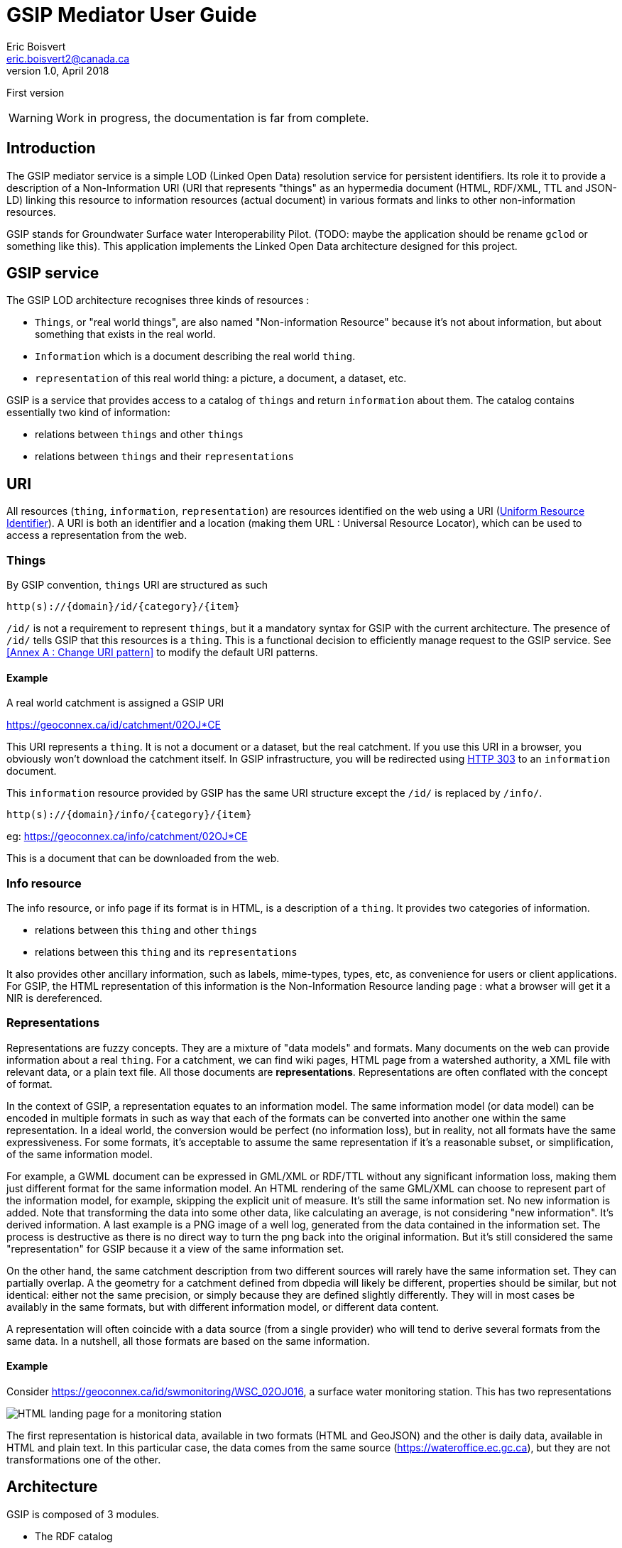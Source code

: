 GSIP Mediator User Guide
========================
Eric Boisvert <eric.boisvert2@canada.ca>
v1.0, April 2018:
First version


WARNING:  Work in progress, the documentation is far from complete.


Introduction
------------

The GSIP mediator service is a simple LOD (Linked Open Data) resolution
service for persistent identifiers.  Its role it to provide a description of a
Non-Information URI (URI that represents "things" as an hypermedia document (HTML, RDF/XML, TTL and JSON-LD)
linking this resource to information resources (actual document) in various
formats and links to other non-information resources.

GSIP stands for Groundwater Surface water Interoperability Pilot.  (TODO: maybe
the application should be rename `gclod` or something like this). This application implements the Linked Open Data architecture designed for this project.

== GSIP service

The GSIP LOD architecture recognises three kinds of resources :

* `Things`, or "real world things", are also named "Non-information Resource" because it's not about information, but about something that exists in the real world.
* `Information` which is a document describing the real world `thing`.
* `representation` of this real world thing: a picture, a document, a dataset, etc.

GSIP is a service that provides access to a catalog of `things` and return `information` about them.
The catalog contains essentially two kind of information:

  * relations between `things` and other `things`
	* relations between `things` and their `representations`

== URI

All resources (`thing`, `information`, `representation`) are resources identified on the web using a URI (https://en.wikipedia.org/wiki/Uniform_Resource_Identifier[Uniform Resource Identifier]).
A URI is both an identifier and a location (making them URL : Universal Resource Locator), which can be used to access a representation from the web.

=== Things

By GSIP convention, `things` URI are structured as such

`http(s)://{domain}/id/{category}/{item}`

`/id/` is not a requirement to represent `things`, but it a mandatory syntax for GSIP with the current architecture.  The presence of `/id/` tells GSIP that this resources is a `thing`.
This is a functional decision to efficiently manage request to the GSIP service. See <<Annex A : Change URI pattern>> to modify the default URI patterns.

==== Example

A real world catchment is assigned a GSIP URI

https://geoconnex.ca/id/catchment/02OJ*CE

This URI represents a `thing`.  It is not a document or a dataset, but the real catchment.  If you use this URI in a browser, you obviously won't download the catchment itself.
In GSIP infrastructure, you will be redirected using https://en.wikipedia.org/wiki/HTTP_303[HTTP 303] to an `information` document.

This `information` resource provided by GSIP has the same URI structure except the `/id/` is replaced by `/info/`.

`http(s)://{domain}/info/{category}/{item}`

eg: https://geoconnex.ca/info/catchment/02OJ*CE

This is a document that can be downloaded from the web.

=== Info resource

The info resource, or info page if its format is in HTML,  is a description of a `thing`.  It provides two categories of information.

* relations between this `thing` and other `things`
* relations between this `thing` and its `representations`

It also provides other ancillary information, such as labels, mime-types, types, etc, as convenience for users or client applications.  For GSIP, the HTML representation of this information is the Non-Information Resource landing page : what a browser will get it a NIR is dereferenced.

=== Representations

Representations are fuzzy concepts.  They are a mixture of "data models" and formats.  Many documents on the web can provide information about a real `thing`.  For a catchment, we can find wiki pages, HTML page from a watershed authority, a XML file with relevant data, or a plain text file.
All those documents are *representations*. Representations are often conflated with the concept of format.

In the context of GSIP, a representation equates to an information model.  The same information model (or data model) can be encoded in multiple formats in such as way that each of the formats can be converted into another one within the same representation.
In a ideal world, the conversion would be perfect (no information loss), but in reality, not all formats have the same expressiveness.  For some formats, it's acceptable to assume the same representation if it's a reasonable subset, or simplification, of the same information model.

For example, a GWML document can be expressed in GML/XML or RDF/TTL without any significant information loss, making them just different format for the same information model.  An HTML rendering of the same GML/XML can choose to represent part of the information model, for example, skipping the explicit unit of measure.  It's still the same information set. No new information is added.  Note that transforming the data into some other data, like calculating an average, is not considering "new information".  It's derived information.  A last example is a PNG image of a well log, generated from the data contained in the information set.  The process is destructive as there is no direct way to turn the png back into the original information.  But it's still considered the same "representation" for GSIP because it a view of the same information set.

On the other hand, the same catchment description from two different sources will rarely have the same information set.  They can partially overlap. A the geometry for a catchment defined from dbpedia will likely be different, properties should be similar, but not identical:  either not the same precision, or simply because they are defined slightly differently.  They will in most cases be availably in the same formats, but with different information model, or different data content.

A representation will often coincide with a data source (from a single provider) who will tend to derive several formats from the same data. In a nutshell, all those formats are based on the same information.

==== Example

Consider https://geoconnex.ca/id/swmonitoring/WSC_02OJ016, a surface water monitoring station. This has two representations

image::img/rep_02OJ016.png[HTML landing page for a monitoring station]

The first representation is historical data, available in two formats (HTML and GeoJSON) and the other is daily data, available in HTML and plain text.
In this particular case, the data comes from the same source (https://wateroffice.ec.gc.ca), but they are not transformations one of the other.

== Architecture

GSIP is composed of 3 modules.

* The RDF catalog
* The dynamic content generator module (optional)
* The data content negotiation module (optional)

The central goal of the GSIP service is to generate `/info/` resources from a `/id/` resource.  An fully functional system can be created by filling all the required information into the RDF catalog. GSIP provides additional features to a) reduce the size of the RDF database by providing ways to generate properties by deriving from existing content and b) harmonize access to representations (`/data/`).

=== RDF catalog

GSIP keeps information about `things` in a RDF catalog.  The catalog is queried using https://en.wikipedia.org/wiki/SPARQL[SPARQL]
GSIP can connect to an external (autonomous) catalog, as long as it exposed a SPARQL endpoint, or use an internal catalog.  The internal catalog is loaded in memory, so this option should restricted to small datasets. (TODO: define what small means)

==== RDF Data model

A typical entry for a `thing` looks like this (examples are in  https://en.wikipedia.org/wiki/Turtle_(syntax)[RDF/turtle])

First, identification of the `thing` itself.

[source,xml]
----
@prefix rdfs: <http://www.w3.org/2000/01/rdf-schema#> .

<https://geoconnex.ca/id/swmonitoring/WSC_02OJ016>
	a hy:HY_HydrometricFeature;
	rdfs:label
		"Station hydrometrique : RICHELIEU (RIVIERE) A LA MARINA DE SAINT-JEAN (02OJ016)"@fr,
		"Hydrometric station : RICHELIEU (RIVIERE) A LA MARINA DE SAINT-JEAN (02OJ016)"@en.


----

Then links to `Representations` are expressed using `rdfs:seeAlso`

[source,xml]
----
@prefix rdfs: <http://www.w3.org/2000/01/rdf-schema#> .

<https://geoconnex.ca/id/swmonitoring/WSC_02OJ016>
	rdfs:seeAlso
		<https://geoconnex.ca/data/swmonitoring/WML2/real-time/WSC/WSC_02OJ016>.
----

The data resource has optional labels, but must have `dct:format`.

[source,xml]
----
@prefix dct: <http://purl.org/dc/terms/>.
@prefix rdfs: <http://www.w3.org/2000/01/rdf-schema#> .

 <https://geoconnex.ca/data/swmonitoring/WML2/real-time/WSC/WSC_02OJ016>
 	rdfs:label
		"Donn&acute;es en temps re&eacute;l"@fr,
		"Data in real time"@en;
	dct:format
		"text/html",
		"text/plain".
----

 And finally `things` can be linked to other things

[source,xml]
----
 @prefix hy: <http://geosciences.ca/def/hydraulic#>.

 <https://geoconnex.ca/id/swmonitoring/WSC_02OJ016>
 	hy:located-on
		<https://geoconnex.ca/id/waterbody/60c56a06be4911d892e2080020a0f4c9>;
 	hy:inside
		<https://geoconnex.ca/id/hydrogeounits/Richelieu1>.
----

Any arbitrary property can be used.  But if the RDF catalog can support some level entailment (the internal catalog supports OWL), the properties can be formally defined in the catalog.

[source,xml]
----

@prefix rdfs: <http://www.w3.org/2000/01/rdf-schema#> .
@prefix owl: <http://www.w3.org/2002/07/owl#> .
@prefix hy: <http://geosciences.ca/def/hydraulic#>.


hy:HY_HydrometricStation rdf:type owl:Class;
	rdfs:subClassOf hy:HY_HydrometricFeature;
	rdfs:label "Station hydrometrique"@fr,"Hydrometric Station"@en.

	hy:inside rdf:type owl:ObjectProperty,owl:TransitiveProperty.

	hy:contains rdf:type owl:ObjectProperty,owl:TransitiveProperty;
	        owl:inverseOf hy:inside.

	hy:located-on rdf:type owl:ObjectProperty.
----

And a resource can be assigned a type.

[source,xml]
----
<https://geoconnex.ca/id/swmonitoring/WSC_02OJ016> a hy:HY_HydrometricFeature;
----

This implies that this explicit statement

[source,xml]
----
@prefix hy: <http://geosciences.ca/def/hydraulic#>.

<https://geoconnex.ca/id/swmonitoring/WSC_02OJ016>
	hy:inside
		<https://geoconnex.ca/id/hydrogeounits/Richelieu1>.

----

implicitly means

[source,xml]
----
@prefix hy: <http://geosciences.ca/def/hydraulic#>.

<https://geoconnex.ca/id/hydrogeounits/Richelieu1>
	hy:contains
		<https://geoconnex.ca/id/swmonitoring/WSC_02OJ016>.
----


== Interactions

GSIP mediator processes URI based on their pattern. Some URI trigger special behaviors (/id/, /info/ and /data/) which are discussed below.  GSIP also exposes two API URI (/api/ and /resource/) which are not discussed at this point.
In all cases, the client provides a preferred format for the response (eg. text/html) and GSIP mediator will consider it.

=== /id/...

GSIP will rewrite the URI into a /info/ URI and respond to the client with a HTTP 303 seeAlso to the /info/ URIs


[source,bash]
----
$ curl -I https://geoconnex.ca/id/catchment/02OJ*CB
% Total    % Received % Xferd  Average Speed   Time    Time     Time  Current
                                 Dload  Upload   Total   Spent    Left  Speed
  0     0    0     0    0     0      0      0 --:--:-- --:--:-- --:--:--     0
HTTP/1.1 303
Date: Wed, 16 May 2018 22:28:55 GMT
Server: Apache
Location: https://geoconnex.ca/info/catchment/02OJ*CB
----

Note the Location: field with the /info/ url.  The client is expected to follow the 303 link and request the same format. Therefore, if the client asks for `https://geoconnex.ca/id/catchment/02OJ*CB` in HTML, it will also ask `https://geoconnex.ca/info/catchment/02OJ*CB` in HTML.

`f` and `callback` query parameters are transfered to the /info/ URL (See format override and callback sections for more info)

=== /info/

When GSIP get an /info/ url, the following steps are executed.

The /info/ is reverted to /id/ URI.  This URI is used to query the RDF catalog.

A SPARQL query is send to the catalog to extract basic information.  The SPARQL is built from a FreeMarker template located in

.template/describe.ftl
[source,sparql]
----
PREFIX rdfs:  <http://www.w3.org/2000/01/rdf-schema#>
PREFIX dct: <http://purl.org/dc/terms/>
CONSTRUCT {<${resource}> ?p ?o. ?o rdfs:label ?o2. ?o dct:format ?o3}
WHERE {<${resource}> ?p ?o. OPTIONAL {?o rdfs:label ?o2}. OPTIONAL {?o dct:format ?o3}. }
LIMIT 100
----

`${resource}`` is substituted with the /id/ resource. This query basically extract all properties of the resource of interest and for the properties whose values are also resources, get all their properties.
In other words, it get a all the nested values two levels down.

(I don't remember why I explicitly constructed  rdfs:label and dct:format instead of grabbing everything)

The template can be changed if needed.

At this point, the mediator checks if dynamic statements can be generated.  It checks if the context resource matches any of the patterns provided in dynamic/conf.xml.  If a pattern matches, it will use the associated template to create new statements from elements of the context resource URI.
The new statements are added to the model extracted from the RDF catalog (it can be empty) and then serialized according to the format requested by the client.

If the requested format is HTML, and extra template is used to transform the model into a HTML document (a landing page) before serializing the result to the client.

=== /data/

The role of GSIP mediator is to turn a /data/ URL into another URL and redirect the client to the new location (or, in some cases, act as a reverse proxy and stream the file to the client).

The mediator check in the data folder for a pattern that matches the /data/ URL and the format requested (eg, geojson). If a matches exist, it uses the associated FreeMarker template and rewrites a new URL. This new URL is either a) sent back to the client as a HTTP 303 see seeAlso, or the mediator pulls the content from the remote server and streams the file as-is to the client.

==== Configuration

GSIP can use an external SPARQL endpoint or has its own internal RDF catalog.

This location of the catalog is specified in the configuration file.
A value starting by http or https is considered as a SPARQL endpoint. Otherwise, GSIP considers that it is a pointer to a folder containing a collection or TTL (Turtle) files providing the database content, which be loaded when the service is started.


[source,xml]
----
<p:parameter name="gsip">http://localhost:8080/gsip</p:parameter>
----


[source,xml]
----
<p:parameter name="triplestore">/repos/gsip</p:parameter>
----

Another option is to use pseudo protocol `webapp:`

[source,xml]
----
<p:parameter name="triplestore">webapp:repos/gsip</p:parameter>
----

`webapp:` is a pseudo protocol telling GSIP the folder is located in the servlet webapp folder (here `{tomcat application folder}/gsip/webapp/repos/gsip`).

This is useful when the only option to deploy the application and the data is through Tomcat application manager.

== Folder structure

TODO: allow WebContent to be outside the application

The following folder are created at the root of the application (in addition to standard WEB-INF and META-INF)

* app
* conf
* data
* dynamic
* repos
* resources
* schemas
* templates

=== app : Application folder

This folder contains the demo application.  It is not technically part of the system.  It is used to demo or test the service. The resources (files) are exposed through `${baseUri}/gsip/app`.
The folder is not required to run the gsip service.

This folder goes through tomcat default servlet (just streams the data).  This is configured in web.xml

[source,xml]
----
<servlet-mapping>
  <servlet-name>default</servlet-name>
  <url-pattern>/app/*</url-pattern>
</servlet-mapping>
----


=== conf: Configuration file

The configuration file sets values used by GSIP.

[source,xml]
----
<?xml version="1.0" encoding="UTF-8"?>
<p:configuration xmlns:p="urn:x-gsip:1.0">
<!-- defines known types and the extensions that are associated -->
	<p:types>
		<p:type mime-type="application/vnd.geo+json" formats="geojson"/>
		<p:type mime-type="text/csv" formats="csv"/>
		<p:type mime-type="text/xml; subtype=gml/3.2.1" formats="gml"/>
		<p:type mime-type="text/xml" formats="xml"/>
		<p:type mime-type="application/rdf+xml" formats="rdf;rdf+xml"/>
		<p:type mime-type="application/x-turtle" formats="ttl;turtle"/>
		<p:type mime-type="application/json" formats="json"/>
		<p:type mime-type="text/turtle" sameAs="application/x-turtle"/>
		<p:type mime-type="text/plain" formats="txt"/>
		<p:type mime-type="application/vnd.google-earth.kml+xml" formats="kml"/>
	</p:types>
	<p:parameters>
  <!-- HTML landing page are built using templates,  template can be assigned based on URI pattern.  Default HTML template is the one without pattern attribute -->

		<p:parameter name="infoTemplate">infohtml.ftl</p:parameter>
    <p:parameter name="infoTemplate" pattern="http.*/geologicUnits/.*">geounits.ftl</p:parameter>

		<p:parameter name="baseUri">https://geoconnex.ca</p:parameter>
		<p:parameter name="proxdevuri">http://localhost:8080/gsip</p:parameter>
		<p:parameter name="gsip">http://localhost:8080/gsip</p:parameter>
<!-- 		<p:parameter name="triplestore">http://localhost:8080/fuseki/gsip_file</p:parameter> -->
		<p:parameter name="triplestore">webapp:repos/gsip</p:parameter>
		<p:parameter name="supportedLanguages">en,fr</p:parameter>
		<p:parameter name="defaultLanguage">en</p:parameter>
	</p:parameters>
</p:configuration>
----


It's made of two sections, the first section provides a list of format overrides and their mime-type (see Harmonised GET override).

The second section is a list of configuration keys used be the application.

.template variables
[options="header"]
|========
| Variable name | description |
| infoTemplate | freemarker template for HTML landing page |
| baseUri | Base URI the resources in the catalog.  This variable and the following `proxydevuri` and `gsip` has important ramifications on how the service works in different environments. This is discussed further below |
| proxydevuri | Base URI to substitute the base uri in the catalog. Used to run in dev and staging environments |
| gsip | Base URI of the gsip application, which may or may not be different from the baseURI of the resources in the catalog |
| triplestore | location of the RDF catalog (see section on RDF catalog) |
| supportedLanguages | comma delimited list of supported languages |
| defaultLanguage | assumed language |
|========


=== data : /data/ content negotiation

This folder contains a series of XML files to manage the access to representations.    Depending of you data sources, you might or might not need this feature.  If a representation can be expressed as a single external resource, this can be encoded directly in the RDF catalog (as a `rdf:seeAlso`) or as dynamic content.
However, remote system rarely implement proper content negotiation, and remote system are notoriously heterogeneous.  The GSIP mediator can provide a URI for a representation by forcing the client to go through GSIP to get a representation and harmonize access to remote services.  It also deals with CORS (Cross Origin Resource Sharing) and HTTPS/HTTP mixed environments.

==== provides a "clean" URL path by removing web services parameters

For example, it can proxy a complex WFS request

http://service.com/wfs?SERVICE=WFS&REQUEST=GetFeature&STOREDQUERY_ID=urn:ogc:def:query:OGC-WFS::GetFeatureById&ID=52

by

https://geoconnex.ca/data/aquifer/gwml/gwml/GIN/aq.52

==== provides a "reverse proxy" to deal with CORS and HTTPS/HTTP mix

Some external service might not authorise cross origin.  GSIP can be configures to act as a reverse proxy (get the content for you and stream it back to the client).


==== provides proper content negotiation over multiple formats

If multiple format are available for the same resourc, but from different sources, or using different API, GSIP can provide all those format under and single /data/ URI and provide content negotiation.

==== provides an harmonised GET override

As a convenience for people using a browser to access format non-HTML format, it is possible to override the content negotiation by providing an explicit request parameter.  Adding a `f=<format>` force GSIP to ignore the Accept HTTP header and provide the requested format.
Unfortunately, there are no standard list of format name, nor a single parameter name (f=, format=,mime-type=, etc..) .  By forcing client to go through GSIP mediation, it can enforce a uniform override.

The list of overrides is provided in the /conf/configuration.xml file.



Note there is another strategy commonly used is to use a well known extension (.xml for xml document).  But we felt this was to restrictive.



===  dynamic : Dynamic content

Dynamic content is used to generate extra content for NIR (`things`) resource based on the structure of the URI.  The principal goal is to avoid loading the RDF triple store with triple that can be derived automatically from the structure of the `thing` URI.  For example, from this URI

https://geoconnex.ca/id/waterwells/qc.1981_4671_100

the /data/ URI can be inferred by using the same id (qc.1981_4671_10)

https://geoconnex.ca/data/gwml/gwml1/gsip/gin/qc.1981_4671_10

One option is to load the RDF database with explicit statements

[source,xml]
----
<https://geoconnex.ca/id/waterwells/qc.1981_4671_100>
rdfs:seeAlso <https://geoconnex.ca/data/gwml/gwml1/gsip/gin/qc.1981_4671_100>;
<https://geoconnex.ca/data/gwml/gwml1/gsip/gin/qc.1981_4671_100>
   rdfs:label "Puits 1981_4671_100 depuis RIES"@fr,"Well 1981_4671_100 from GIN"@en;
	dct:format "text/xml","text/html","application/vnd.geo+json".
----

for each well.  For large database this will quickly add up.

Another option is to provide a template to generate the derivable content.  The following template uses FreeMarker (https://freemarker.apache.org/) to generate extra RDF predicate (in Turtle)


.waterwell.ftl
[source,xml]
----
@prefix rdfs: <http://www.w3.org/2000/01/rdf-schema#> .
@prefix dct: <http://purl.org/dc/terms/>.
<${resource}>
rdfs:seeAlso <${baseUri}/data/gwml/gwml1/gsip/gin/${p2}>;
<http://schema.org/name> "${p2}";
<http://schema.org/image> <http://ngwd-bdnes.cits.nrcan.gc.ca/Reference/uri-cgi/feature/gsc/waterwell/${p2?replace("qc.","ca.qc.gov.wells.")}?format=png>.
<${baseUri}/data/gwml/gwml1/gsip/gin/${p2}>
   rdfs:label "Information depuis RIES"@fr,"Information from GIN"@en;
	dct:format "text/xml","text/html","application/vnd.geo+json".
<#if hasStatements == 'false'>
<${resource}> rdfs:label "${p2}".
</#if>
----

The template is provided with a series of variables that can be used in the template.  Freemarker identifies substitution variable with `${variable name}`, and executable code between `<#XXX> </#XXX>` brackets.  FreeMarker is a rather complete templating language similar to PHP, ASP or JSP.

=== Variables

.template variables
[options="header"]
|========
| variable | description | example |
|resource |/id/ resource |  https://geoconnex.ca/id/waterwells/qc.1981_4671_100 |
|p1 | first element after /id/ | waterwells |
|p2 | second element after /id/ | qc.1981_4671_10 |
|p{n} | n element after /id/ | N/A in this case |
|baseUri* | baseUri as defined in configuration.xml | https://geoconnex.ca |
|hasStatements** | true is any statement exists in the RDF | 'true' |
|model| ModelWrapper object that gives you access RDF catalog results | (see Appendix C)|
|========

(*) all configuration parameters (`p:parameter`) defined in ``conf/configuration.xml` are available.  You can add more if needed, as long as they don't interfere with reserved parameters.
(**) The template can be used to create RDF on the fly even if there are no entry at all in the catalog.

The mapping between the templates and the URI mapping is provides in the conf.xml file in /dynamic/ folder.


 `<p:template name="watershed" pattern="^https?://.*/id/up_watershed/.*$" template="watershed.ftl" requiresEntry="false"/>`

 * name is a convenience label
 * pattern is a regex that matches a Non Information URI (/id/) and matches it to a template located in the template folder.
 * template is the name of the template in the template folder.
 * requiresEntry is a flag telling if a /id/ is needed in the catalog.  If "false", the template will be invoked even if no resource exists in the RDF catalog.

 Example:

.dynamic/conf.xml
[source,xml]
----
<?xml version="1.0" encoding="UTF-8"?>
<p:Templates xmlns:p="urn:x-gsip:1.0" xmlns:xsi="http://www.w3.org/2001/XMLSchema-instance" xsi:schemaLocation="urn:x-gsip:1.0 ../schemas/DynamicTemplates.xsd ">
  <p:template name="wells" pattern="^https?://.*/id/waterwells/.*$" template="waterwell.ftl" requiresEntry="false"/>
 <p:template name="watershed" pattern="^https?://.*/id/up_watershed/.*$" template="watershed.ftl" requiresEntry="false"/>
  <p:template name="watershed" pattern="^https?://.*/id/waterbody/.*$" template="waterbody.ftl" requiresEntry="false"/>
  <p:template name="catchment" pattern="^https?://.*/id/catchment/.*$" template="catchment.ftl" requiresEntry="false"/>
  <p:template name="swmonitoringq" pattern="^https?://.*/id/swmonitoring/MDDELCC.*$" template="swmonitoringq.ftl" requiresEntry="false"/>
  <p:template name="swmonitoringf" pattern="^https?://.*/id/swmonitoring/WSC.*$" template="swmonitoringf.ftl" requiresEntry="false"/>
  <p:template name="wellcatch" pattern="^https?://.*/id/featureCollection/wellsIn.*$" template="wellcatch.ftl" requiresEntry="false"/>
  <p:template name="aquifer" pattern="^https?://.*/id/hydrogeounits/.*$" template="aquifer.ftl" requiresEntry="false"/>
</p:Templates>
----







=== Harmonized GET override



=== Configuration




[source,xml]
----
<?xml version="1.0" encoding="UTF-8"?>
<p:data xmlns:p="urn:x-gsip:1.0" xmlns:xsi="http://www.w3.org/2001/XMLSchema-instance" xsi:schemaLocation="urn:x-gsip:1.0 file:///C:/java64_8/gsip/WebContent/schemas/data.xsd">
	<!--  each elements are parsed into p1 to p{n}.  p0 = "data/x/y/z.." -->
	<p:match pattern="aquifer/gwml/gwml/GIN/.*">
		<p:mime-type>text/html</p:mime-type>
		<!--  can have more -->
		<p:source header="Accept:text/html">http://gin.gw-info.net/service/api_ngwds:gin2/en/data/standard.hydrogeologicunit.html?ID=${p5?replace("Richelieu","")}</p:source>
	</p:match>
	<p:match pattern="aquifer/gwml/gwml/GIN/.*">
		<p:mime-type>application/vnd.geo+json</p:mime-type>
		<p:source>${gsip}/resources/aq/${p5?replace("Richelieu","aq")}</p:source>
	</p:match>
</p:data>
----


= Annex A : Modify the code

== Change the default URIs

The service use Jersey to handle endpoint, therefore it's simply a matter of changing `@Path` annotation to change the URI pattern.
[source,java]
----
package nrcan.lms.gsc.gsip;
// ...
@Path("/id/{seg:.*}")
public class NonInformationUri {
----

If your configure the web server (Apache modewrite), you also need to change that accordingly

== Change the SPARQL engine

The remote SPARQL enpoint is pretty much a single line of code in `nrcan.lms.gsc.gsip.triple.RemoteStore`



[source,java]
----
// perform a sparql query on a data store
	public Model getSparqlConstructModel(String sparql)
	{
		 Query query = QueryFactory.create(sparql);
			  try ( RDFConnection conn = RDFConnectionFactory.connect(sparqlRepo) ) {
		          return  conn.queryConstruct(query);
		        }
		 catch(Exception ex)
		 {
			 Logger.getAnonymousLogger().log(Level.SEVERE, "failed to execute [\n" + sparql + "]\n from " + sparqlRepo ,ex);

		 }
		 return null;

	}
----

To create another RemoteStore, just create your own class extending `TripleStoreImpl` or implementing `TripleStore` interface.  But whatever technology used, the result must be a Jena `Model`, so you might have to load the remote server response into a `Model` manually.
The procedure is rather trivial see: https://jena.apache.org/documentation/io/rdf-input.html.

The easiest way is
[source,java]
----
String rdfDataString = // some way to get RDF
Model model = ModelFactory.createDefaultModel();
model.read(new ByteArrayInputStream(rdfDataString.getBytes()), null);
----

image::img/triplestore.png[Triple store class model]

= Annex B : Known issues

== Prefixes defined for persistent URI

Prefixes are often used to make URI more readable by replace to first portion of the uri by a small token.

for example : `rdfs` stands for `http://www.w3.org/2000/01/rdf-schema#` , therefore

`rdfs:label` is equivalent to http://www.w3.org/2000/01/rdf-schema#labels

It is tempting to apply the same logic to NIR URI by using a prefix to return

https://geoconnex.ca/id/aquifers/Richelieu into `aquifers:Richelieu` (assuming `aquifers` is bounded to https://geoconnex.ca/id/aquifers/).
Prefix aware format and software ingesting them should be perfectly fine with either representations.  But it's not clear what will happen for other formats.  Keep in mind that URI for things can appear anywhere (eg: in a geojson file as a regular string).  Because the string representing the resource is also a URL (a location on the web), prefixed string must be expanded to full URI before being used and it's not garantee web client application (often interacting in JSON) will execute this step.

for this reason, we suggest not using prefix for NIR until best practices are established.
(TODO: check if best practices exists)

= Annex C : ModelWrapper

ModelWrapper is an object used in some template to provide convenience function to extract information from a RDF model. It is rather minimal but can be extended.  The variable is a instance of ModelWrapper loaded with the current RDF model.  It is invoked using the familiar dot notation:

[source,java]
----
model.getPreferredLabel("en");
----

when inside `<#XX /#XX>` brackets or

[source,xml]
----
${model.getPreferredLable("en")}
----

if invoked directly in the body of the template.

Full list of function is available by looking at `nrcan.lms.gsc.gsip.model.ModelWrapper` source code. All public methods are available.

The ModelWrapper has a context Resource (the resource /id/ resource that was originally invoked), therefore a lot of function are duplicated:

- function accepting Jena Resource parameters
- function accepting Resource as a String
- function without Resource parameter, then the context Resource is implied.
